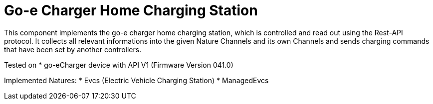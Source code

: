= Go-e Charger Home Charging Station

This component implements the go-e charger home charging station, which is controlled and read out using the Rest-API protocol.
It collects all relevant informations into the given Nature Channels and its own Channels and sends charging commands that have been set by another controllers.

Tested on
* go-eCharger device with API V1 (Firmware Version 041.0) 

Implemented Natures:
* Evcs (Electric Vehicle Charging Station)
* ManagedEvcs
